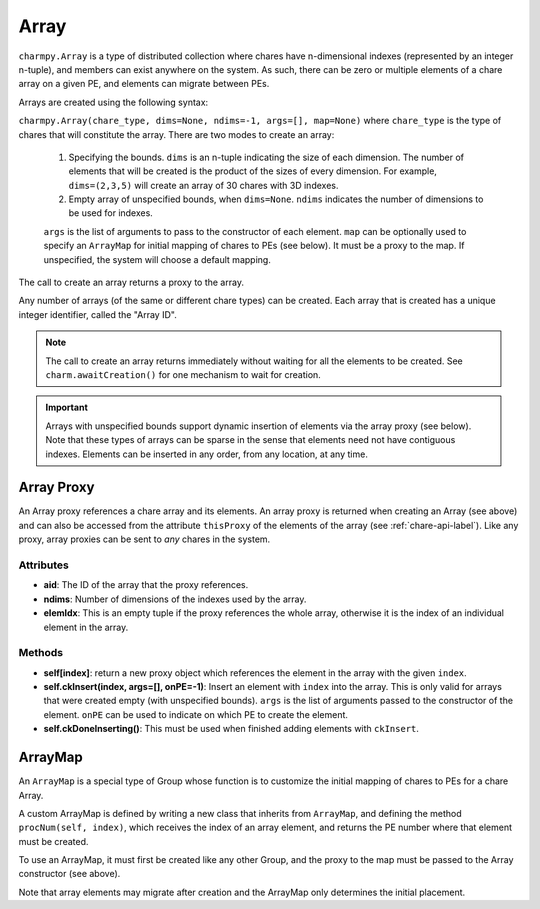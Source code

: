 
.. _array-api-label:

Array
-----

``charmpy.Array`` is a type of distributed collection where chares have
n-dimensional indexes (represented by an integer n-tuple), and members can exist
anywhere on the system. As such, there can
be zero or multiple elements of a chare array on a given PE, and elements can
migrate between PEs.

Arrays are created using the following syntax:

``charmpy.Array(chare_type, dims=None, ndims=-1, args=[], map=None)`` where
``chare_type`` is the type of chares that will constitute the array.
There are two modes to create an array:

    1. Specifying the bounds. ``dims`` is an n-tuple indicating the size of
       each dimension. The number of elements that will be created is the product
       of the sizes of every dimension. For example, ``dims=(2,3,5)`` will create
       an array of 30 chares with 3D indexes.

    2. Empty array of unspecified bounds, when ``dims=None``. ``ndims`` indicates
       the number of dimensions to be used for indexes.

    ``args`` is the list of arguments to pass to the constructor of each element.
    ``map`` can be optionally used to specify an ``ArrayMap`` for initial mapping
    of chares to PEs (see below). It must be a proxy to the map. If unspecified,
    the system will choose a default mapping.


The call to create an array returns a proxy to the array.

Any number of arrays (of the same or different chare types) can be created. Each
array that is created has a unique integer identifier, called the "Array ID".

.. note::
    The call to create an array returns immediately without waiting for all the
    elements to be created. See ``charm.awaitCreation()`` for one mechanism to wait
    for creation.

.. important::
    Arrays with unspecified bounds support dynamic insertion of elements via the
    array proxy (see below). Note that these types
    of arrays can be sparse in the sense that elements need not have contiguous
    indexes. Elements can be inserted in any order, from any location, at any time.

Array Proxy
~~~~~~~~~~~

An Array proxy references a chare array and its elements. An array proxy is returned
when creating an Array (see above) and can also be accessed from the attribute ``thisProxy``
of the elements of the array (see :ref:`chare-api-label`). Like any proxy, array proxies
can be sent to *any* chares in the system.

Attributes
++++++++++

* **aid**: The ID of the array that the proxy references.

* **ndims**: Number of dimensions of the indexes used by the array.

* **elemIdx**: This is an empty tuple if the proxy references the whole array, otherwise
  it is the index of an individual element in the array.

Methods
+++++++

* **self[index]**: return a new proxy object which references the element in the array
  with the given ``index``.

* **self.ckInsert(index, args=[], onPE=-1)**: Insert an element with ``index`` into
  the array. This is only valid for arrays that were created empty (with unspecified
  bounds). ``args`` is the list of arguments passed to the constructor of the element.
  ``onPE`` can be used to indicate on which PE to create the element.

* **self.ckDoneInserting()**: This must be used when finished adding elements with
  ``ckInsert``.


ArrayMap
~~~~~~~~

An ``ArrayMap`` is a special type of Group whose function is to customize the initial
mapping of chares to PEs for a chare Array.

A custom ArrayMap is defined by writing a new class that inherits from ``ArrayMap``,
and defining the method ``procNum(self, index)``, which receives the index of an array element,
and returns the PE number where that element must be created.

To use an ArrayMap, it must first be created like any other Group, and the proxy to the
map must be passed to the Array constructor (see above).

Note that array elements may migrate after creation and the ArrayMap only determines
the initial placement.
